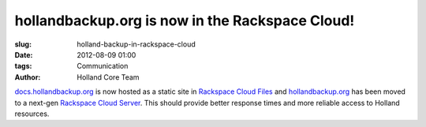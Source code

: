 hollandbackup.org is now in the Rackspace Cloud!
################################################

:slug: holland-backup-in-rackspace-cloud
:date: 2012-08-09 01:00
:tags: Communication
:author: Holland Core Team

`docs.hollandbackup.org`_ is now hosted as a static site in 
`Rackspace Cloud Files`_ and `hollandbackup.org`_ has been moved to a next-gen
`Rackspace Cloud Server`_.  This should provide better response times and more
reliable access to Holland resources.

.. _docs.hollandbackup.org: http://docs.hollandbackup.org
.. _hollandbackup.org: http://hollandbackup.org
.. _Rackspace Cloud Files: http://www.rackspace.com/cloud/public/files/
.. _Rackspace Cloud Server: http://www.rackspace.com/cloud/public/servers/
